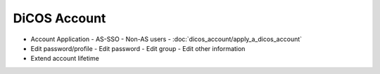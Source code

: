 ********************************************
DiCOS Account
********************************************

* Account Application
  - AS-SSO
  - Non-AS users
  - :doc:`dicos_account/apply_a_dicos_account`

* Edit password/profile
  - Edit password
  - Edit group
  - Edit other information

* Extend account lifetime

